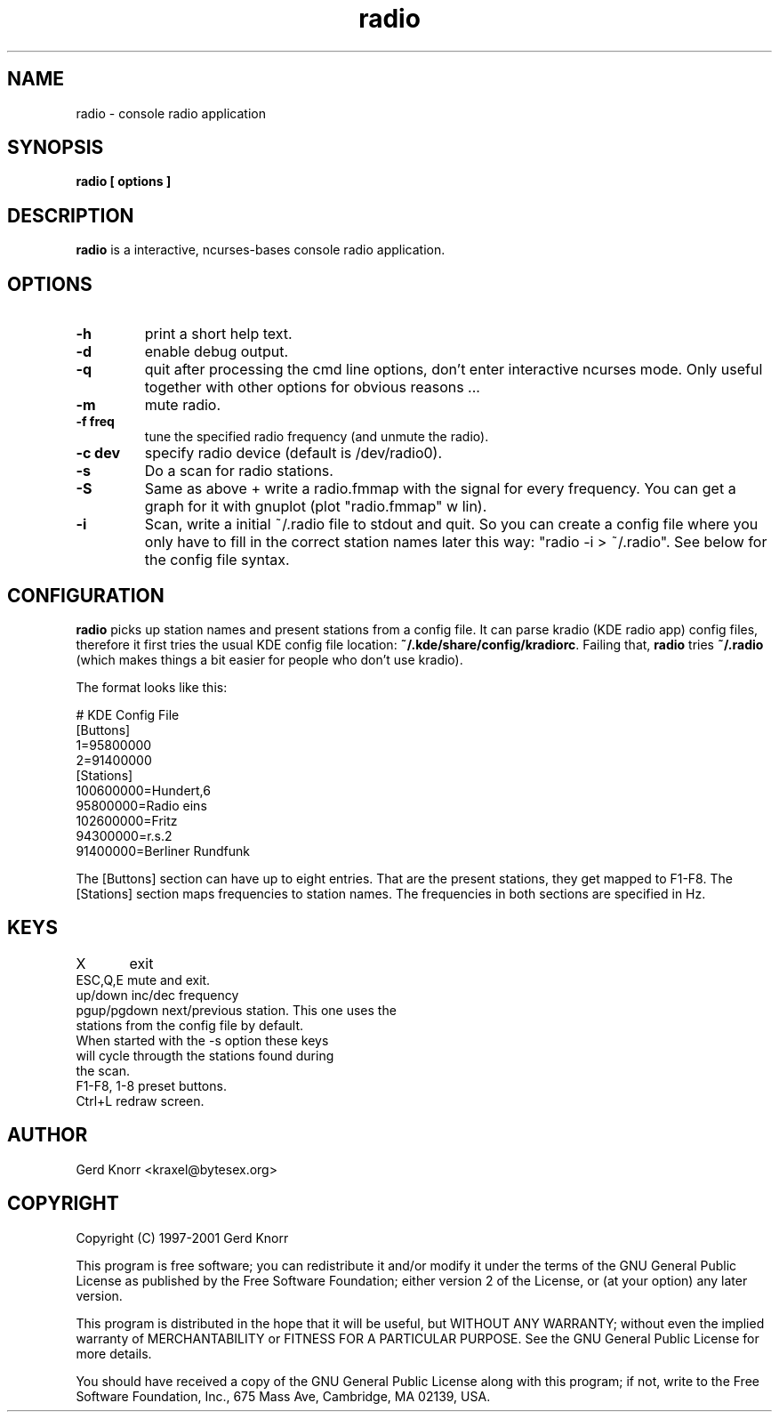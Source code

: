.TH radio 1 "(c) 1998-2001 Gerd Knorr"
.SH NAME
radio - console radio application
.SH SYNOPSIS
.B radio [ options ]
.SH DESCRIPTION
.B radio
is a interactive, ncurses-bases console radio application.
.SH OPTIONS
.TP
.B -h
print a short help text.
.TP
.B -d
enable debug output.
.TP
.B -q
quit after processing the cmd line options, don't enter interactive
ncurses mode.  Only useful together with other options for obvious
reasons ...
.TP
.B -m
mute radio.
.TP
.B -f freq
tune the specified radio frequency (and unmute the radio).
.TP
.B -c dev
specify radio device (default is /dev/radio0).
.TP
.B -s
Do a scan for radio stations.
.TP
.B -S
Same as above + write a radio.fmmap with the signal for every
frequency.  You can get a graph for it with gnuplot (plot
"radio.fmmap" w lin).
.TP
.B -i
Scan, write a initial ~/.radio file to stdout and quit.  So you can
create a config file where you only have to fill in the correct
station names later this way: "radio -i > ~/.radio".  See below for
the config file syntax.
.SH CONFIGURATION
.B radio
picks up station names and present stations from a config file. 
It can parse kradio (KDE radio app) config files, therefore it
first tries the usual KDE config file location:
\fB~/.kde/share/config/kradiorc\fP. Failing that,
.B radio
tries \fB~/.radio\fP (which makes things a bit easier for people
who don't use kradio).
.P
The format looks like this:
.P
.nf
# KDE Config File
[Buttons]
1=95800000
2=91400000
[Stations]
100600000=Hundert,6
95800000=Radio eins
102600000=Fritz
94300000=r.s.2
91400000=Berliner Rundfunk
.fi
.P
The [Buttons] section can have up to eight entries.  That are
the present stations, they get mapped to F1-F8.  The [Stations]
section maps frequencies to station names.  The frequencies in
both sections are specified in Hz.
.SH KEYS
.nf
X	     exit
ESC,Q,E      mute and exit.
up/down      inc/dec frequency
pgup/pgdown  next/previous station.  This one uses the
             stations from the config file by default.
             When started with the -s option these keys
             will cycle througth the stations found during
             the scan.
F1-F8, 1-8   preset buttons.
Ctrl+L       redraw screen.
.fi
.SH AUTHOR
Gerd Knorr <kraxel@bytesex.org>
.SH COPYRIGHT
Copyright (C) 1997-2001 Gerd Knorr

This program is free software; you can redistribute it and/or modify
it under the terms of the GNU General Public License as published by
the Free Software Foundation; either version 2 of the License, or
(at your option) any later version.

This program is distributed in the hope that it will be useful,
but WITHOUT ANY WARRANTY; without even the implied warranty of
MERCHANTABILITY or FITNESS FOR A PARTICULAR PURPOSE.  See the
GNU General Public License for more details.

You should have received a copy of the GNU General Public License
along with this program; if not, write to the Free Software
Foundation, Inc., 675 Mass Ave, Cambridge, MA 02139, USA.
